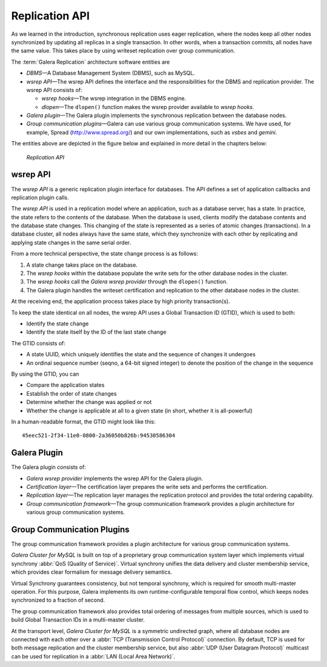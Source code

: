 ===================
 Replication API
===================
.. _`Replication API`:

As we learned in the introduction, synchronous replication
uses eager replication, where the nodes keep all other nodes
synchronized by updating all replicas in a single transaction.
In other words, when a transaction commits, all nodes have the
same value. This takes place by using writeset replication
over group communication.

The :term:`Galera Replication` architecture software entities are 

- *DBMS* |---| A Database Management System (DBMS), such as MySQL.
- *wsrep API* |---| The wsrep API defines the interface and the
  responsibilities for the DBMS and replication provider. The
  wsrep API consists of:

  - *wsrep hooks* |---| The wsrep integration in the DBMS engine.
  - *dlopen* |---| The ``dlopen()`` function makes the wsrep
    provider available to *wsrep hooks*. 

- *Galera plugin* |---| The Galera plugin implements the 
  synchronous replication between the database nodes.
- *Group communication plugins* |---| Galera can use various
  group communication systems. We have used, for example,
  Spread (http://www.spread.org/) and our own implementations,
  such as *vsbes* and *gemini*.

The entities above are depicted in the figure below and explained
in more detail in the chapters below:

.. figure:: images/replicationapi.png

   *Replication API*


---------------
 wsrep API
---------------
.. _`wsrep API`:

.. index::
   pair: Global Transaction ID; Descriptions
.. index::
   pair: wsrep API; Descriptions

The *wsrep API* is a generic replication plugin interface for databases.
The API defines a set of application callbacks and replication
plugin calls. 

The *wsrep API* is used in a replication model where an application, such
as a database server, has a state. In practice, the state refers to the
contents of the database. When the database is used, clients modify the
database contents and the database state changes. This changing of the
state is represented as a series of atomic changes (transactions). In
a database cluster, all nodes always have the same state, which they
synchronize with each other by replicating and applying state changes
in the same serial order.

From a more technical perspective, the state change process is
as follows:

1. A state change takes place on the database.
2. The *wsrep hooks* within the database populate the write sets
   for the other database nodes in the cluster.
3. The *wsrep hooks* call the *Galera wsrep provider* through the
   ``dlopen()`` function.
4. The Galera plugin handles the writeset certification and
   replication to the other database nodes in the cluster.

At the receiving end, the application process takes place by high
priority transaction(s).

To keep the state identical on all nodes, the wsrep API uses a Global
Transaction ID (GTID), which is used to both:

- Identify the state change
- Identify the state itself by the ID of the last state change

The GTID consists of:

- A state UUID, which uniquely identifies the state and the
  sequence of changes it undergoes
- An ordinal sequence number (seqno, a 64-bit signed integer)
  to denote the position of the change in the sequence
  
By using the GTID, you can

- Compare the application states
- Establish the order of state changes
- Determine whether the change was applied or not
- Whether the change is applicable at all to a given state (in
  short, whether it is all-powerful)

In a human-readable format, the GTID might look like this::

    45eec521-2f34-11e0-0800-2a36050b826b:94530586304

---------------
 Galera Plugin
---------------
.. _`Galera Plugin`:

The Galera plugin consists of:

- *Galera wsrep provider* implements the wsrep API for the Galera
  plugin.
- *Certification layer* |---| The certification layer prepares
  the write sets and performs the certification.
- *Replication layer* |---| The replication layer manages the
  replication protocol and provides the total ordering
  capability.
- *Group communication framework* |---| The group communication
  framework provides a plugin architecture for various group
  communication systems.


------------------------------
 Group Communication Plugins
------------------------------

.. index::
   pair: Virtual Synchrony; Descriptions

The group communication framework provides a plugin
architecture for various group communication systems.

*Galera Cluster for MySQL* is built on top of a proprietary
group communication system layer which implements
virtual synchrony :abbr:`QoS (Quality of Service)`. Virtual
synchrony unifies the data delivery and cluster membership
service, which provides clear formalism for message
delivery semantics. 

Virtual Synchrony guarantees consistency, but not temporal
synchrony, which is required for smooth multi-master
operation. For this purpose, Galera implements its own
runtime-configurable temporal flow control, which keeps
nodes synchronized to a fraction of second.

The group communication framework also provides total
ordering of messages from multiple sources, which is
used to build Global Transaction IDs in a multi-master
cluster. 

At the transport level, *Galera Cluster for MySQL* is a symmetric
undirected graph, where all database nodes are connected
with each other over a :abbr:`TCP (Transmission Control Protocol)`
connection. By default, TCP
is used for both message replication and the cluster
membership service, but also :abbr:`UDP (User Datagram Protocol)`
multicast can be used for replication in a :abbr:`LAN (Local Area Network)`.


.. |---|   unicode:: U+2014 .. EM DASH
   :trim:
